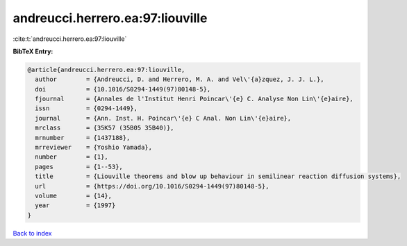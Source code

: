 andreucci.herrero.ea:97:liouville
=================================

:cite:t:`andreucci.herrero.ea:97:liouville`

**BibTeX Entry:**

.. code-block:: bibtex

   @article{andreucci.herrero.ea:97:liouville,
     author        = {Andreucci, D. and Herrero, M. A. and Vel\'{a}zquez, J. J. L.},
     doi           = {10.1016/S0294-1449(97)80148-5},
     fjournal      = {Annales de l'Institut Henri Poincar\'{e} C. Analyse Non Lin\'{e}aire},
     issn          = {0294-1449},
     journal       = {Ann. Inst. H. Poincar\'{e} C Anal. Non Lin\'{e}aire},
     mrclass       = {35K57 (35B05 35B40)},
     mrnumber      = {1437188},
     mrreviewer    = {Yoshio Yamada},
     number        = {1},
     pages         = {1--53},
     title         = {Liouville theorems and blow up behaviour in semilinear reaction diffusion systems},
     url           = {https://doi.org/10.1016/S0294-1449(97)80148-5},
     volume        = {14},
     year          = {1997}
   }

`Back to index <../By-Cite-Keys.html>`_
